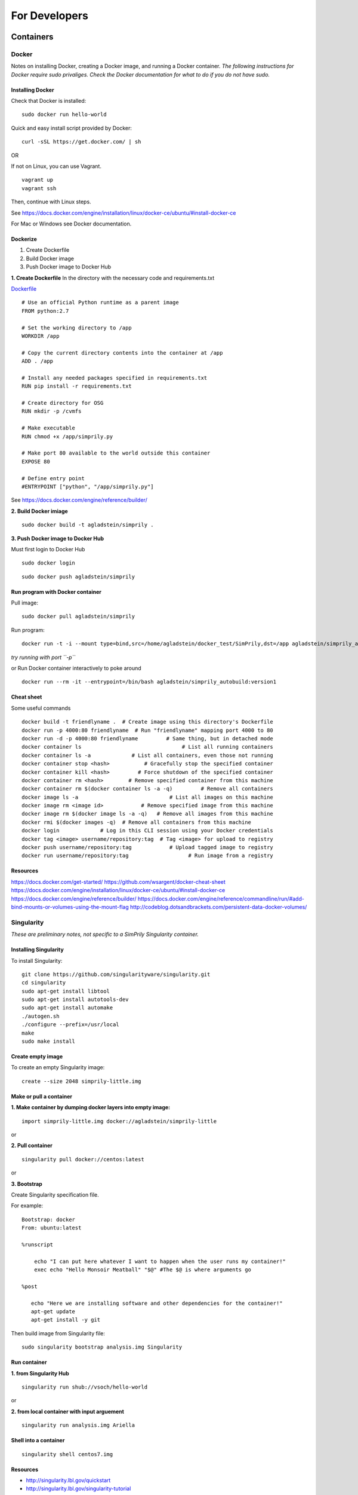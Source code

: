 ##############
For Developers
##############

**********
Containers
**********

Docker
------
Notes on installing Docker, creating a Docker image, and running a Docker container.
*The following instructions for Docker require sudo privaliges.
Check the Docker documentation for what to do if you do not have sudo.*

**Installing Docker**
^^^^^^^^^^^^^^^^^^^^^

Check that Docker is installed:
::

    sudo docker run hello-world

Quick and easy install script provided by Docker:
::

    curl -sSL https://get.docker.com/ | sh

OR

If not on Linux, you can use Vagrant.
::

    vagrant up
    vagrant ssh

Then, continue with Linux steps.

See https://docs.docker.com/engine/installation/linux/docker-ce/ubuntu/#install-docker-ce

For Mac or Windows see Docker documentation.

**Dockerize**
^^^^^^^^^^^^^

1. Create Dockerfile
2. Build Docker image
3. Push Docker image to Docker Hub

**1. Create Dockerfile**
In the directory with the necessary code and requirements.txt

`Dockerfile <https://github.com/agladstein/SimPrily/blob/master/Dockerfile>`_
::

    # Use an official Python runtime as a parent image
    FROM python:2.7

    # Set the working directory to /app
    WORKDIR /app

    # Copy the current directory contents into the container at /app
    ADD . /app

    # Install any needed packages specified in requirements.txt
    RUN pip install -r requirements.txt

    # Create directory for OSG
    RUN mkdir -p /cvmfs

    # Make executable
    RUN chmod +x /app/simprily.py

    # Make port 80 available to the world outside this container
    EXPOSE 80

    # Define entry point
    #ENTRYPOINT ["python", "/app/simprily.py"]

See https://docs.docker.com/engine/reference/builder/

**2. Build Docker imiage**
::

    sudo docker build -t agladstein/simprily .

**3. Push Docker image to Docker Hub**

Must first login to Docker Hub
::

    sudo docker login

::

    sudo docker push agladstein/simprily


**Run program with Docker container**
^^^^^^^^^^^^^^^^^^^^^^^^^^^^^^^^^^^^^
Pull image:
::

    sudo docker pull agladstein/simprily

Run program:
::

    docker run -t -i --mount type=bind,src=/home/agladstein/docker_test/SimPrily,dst=/app agladstein/simprily_autobuild:version1 python /app/simprily.py -p examples/eg1/param_file_eg1.txt -m examples/eg1/model_file_eg1.csv -g genetic_map_b37/genetic_map_GRCh37_chr1.txt.macshs -a array_template/ill_650_test.bed -i 1 -o output_dir -v

*try running with port ``-p``*

or Run Docker container interactively to poke around
::

    docker run --rm -it --entrypoint=/bin/bash agladstein/simprily_autobuild:version1

**Cheat sheet**
^^^^^^^^^^^^^^^
Some useful commands
::

    docker build -t friendlyname .  # Create image using this directory's Dockerfile
    docker run -p 4000:80 friendlyname  # Run "friendlyname" mapping port 4000 to 80
    docker run -d -p 4000:80 friendlyname         # Same thing, but in detached mode
    docker container ls                                # List all running containers
    docker container ls -a             # List all containers, even those not running
    docker container stop <hash>           # Gracefully stop the specified container
    docker container kill <hash>         # Force shutdown of the specified container
    docker container rm <hash>        # Remove specified container from this machine
    docker container rm $(docker container ls -a -q)         # Remove all containers
    docker image ls -a                             # List all images on this machine
    docker image rm <image id>            # Remove specified image from this machine
    docker image rm $(docker image ls -a -q)   # Remove all images from this machine
    docker rmi $(docker images -q)  # Remove all containers from this machine
    docker login             # Log in this CLI session using your Docker credentials
    docker tag <image> username/repository:tag  # Tag <image> for upload to registry
    docker push username/repository:tag            # Upload tagged image to registry
    docker run username/repository:tag                   # Run image from a registry


**Resources**
^^^^^^^^^^^^^
https://docs.docker.com/get-started/
https://github.com/wsargent/docker-cheat-sheet
https://docs.docker.com/engine/installation/linux/docker-ce/ubuntu/#install-docker-ce
https://docs.docker.com/engine/reference/builder/
https://docs.docker.com/engine/reference/commandline/run/#add-bind-mounts-or-volumes-using-the-mount-flag
http://codeblog.dotsandbrackets.com/persistent-data-docker-volumes/


Singularity
-----------
*These are preliminary notes, not specific to a SimPrily Singularity container.*

**Installing Singularity**
^^^^^^^^^^^^^^^^^^^^^^^^^^

To install Singularity:
::

    git clone https://github.com/singularityware/singularity.git
    cd singularity
    sudo apt-get install libtool
    sudo apt-get install autotools-dev
    sudo apt-get install automake
    ./autogen.sh
    ./configure --prefix=/usr/local
    make
    sudo make install

**Create empty image**
^^^^^^^^^^^^^^^^^^^^^^

To create an empty Singularity image:
::

    create --size 2048 simprily-little.img

**Make or pull a container**
^^^^^^^^^^^^^^^^^^^^^^^^^^^^

**1. Make container by dumping docker layers into empty image:**
::

    import simprily-little.img docker://agladstein/simprily-little

or

**2. Pull container**
::

    singularity pull docker://centos:latest

or

**3. Bootstrap**

Create Singularity specification file.

For example:
::

    Bootstrap: docker
    From: ubuntu:latest

    %runscript

        echo "I can put here whatever I want to happen when the user runs my container!"
        exec echo "Hello Monsoir Meatball" "$@" #The $@ is where arguments go

    %post

       echo "Here we are installing software and other dependencies for the container!"
       apt-get update
       apt-get install -y git

Then build image from Singularity file:
::

    sudo singularity bootstrap analysis.img Singularity

**Run container**
^^^^^^^^^^^^^^^^^

**1. from Singularity Hub**
::

    singularity run shub://vsoch/hello-world

or

**2. from local container with input arguement**
::

    singularity run analysis.img Ariella

**Shell into a container**
^^^^^^^^^^^^^^^^^^^^^^^^^^

::

    singularity shell centos7.img

**Resources**
^^^^^^^^^^^^^
- http://singularity.lbl.gov/quickstart
- http://singularity.lbl.gov/singularity-tutorial
- https://singularity-hub.org/faq

*************
Documentation
*************

- Install Sphinx:
::

    pip install Sphinx

- To edit the Read The Docs, edit the Sphinx .rst files in ``SimPrily/docs``.
- Build the html from restructured text:
::

    ~/simprily_env/bin/sphinx-build -b html source build


Resources
---------
- http://www.sphinx-doc.org/en/stable/tutorial.html
- https://github.com/ralsina/rst-cheatsheet/blob/master/rst-cheatsheet.rst
- https://thomas-cokelaer.info/tutorials/sphinx/rest_syntax.html#headings
- http://rest-sphinx-memo.readthedocs.io/en/latest/ReST.html

***********
Other Notes
***********

- If you use import a new Python package make sure you add it to the requirements.txt file then create the requirements.in. This will insure that the package installed in the virtual environment and Docker image.

::

    pip-compile --output-file requirements.txt requirements.in

